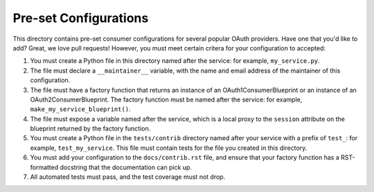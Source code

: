 Pre-set Configurations
======================
This directory contains pre-set consumer configurations for
several popular OAuth providers. Have one that you'd like to add? Great, we
love pull requests! However, you must meet certain critera for your
configuration to accepted:

1. You must create a Python file in this directory named after the service:
   for example, ``my_service.py``.
2. The file must declare a ``__maintainer__`` variable, with the name and
   email address of the maintainer of this configuration.
3. The file must have a factory function that returns an instance of an
   OAuth1ConsumerBlueprint or an instance of an OAuth2ConsumerBlueprint.
   The factory function must be named after the service: for example,
   ``make_my_service_blueprint()``.
4. The file must expose a variable named after the service, which is a local
   proxy to the ``session`` attribute on the blueprint returned by the
   factory function.
5. You must create a Python file in the ``tests/contrib`` directory named
   after your service with a prefix of ``test_``:
   for example, ``test_my_service``. This file must contain tests
   for the file you created in this directory.
6. You must add your configuration to the ``docs/contrib.rst`` file, and ensure
   that your factory function has a RST-formatted docstring that the
   documentation can pick up.
7. All automated tests must pass, and the test coverage must not drop.
